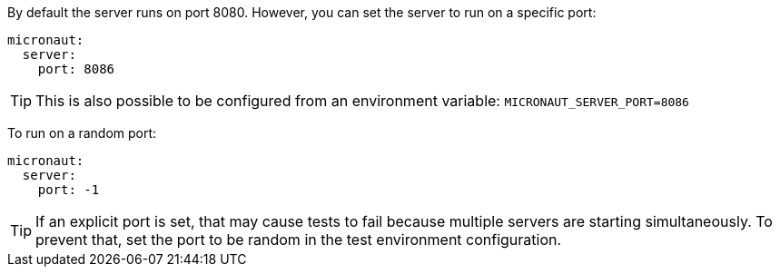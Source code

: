 By default the server runs on port 8080. However, you can set the server to run on a specific port:

[source, yaml]
----
micronaut:
  server:
    port: 8086
----

TIP: This is also possible to be configured from an environment variable: `MICRONAUT_SERVER_PORT=8086`

To run on a random port:

[source, yaml]
----
micronaut:
  server:
    port: -1
----

TIP: If an explicit port is set, that may cause tests to fail because multiple servers are starting simultaneously. To prevent that, set the port to be random in the test environment configuration.
